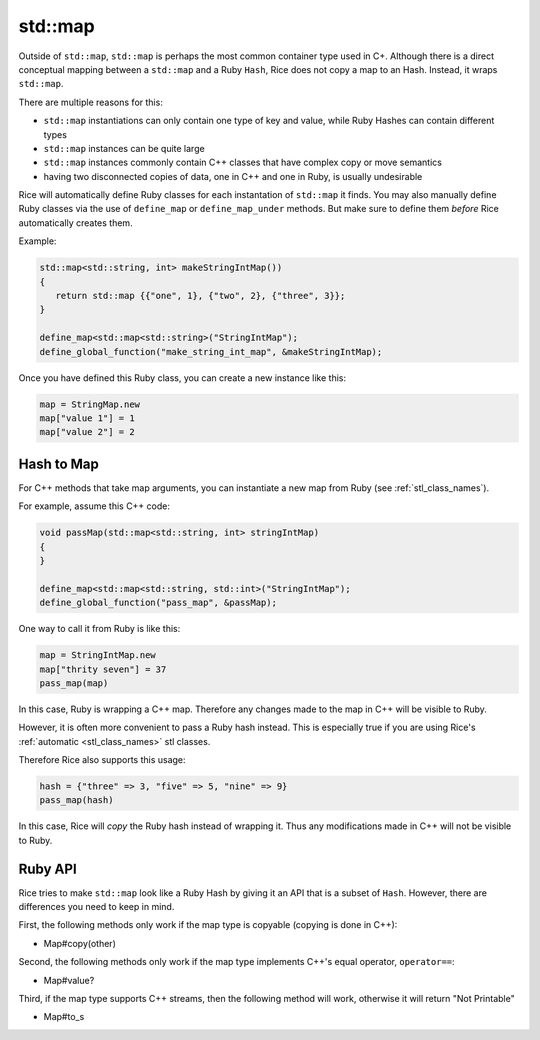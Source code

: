 std::map
-----------
Outside of ``std::map``, ``std::map`` is perhaps the most common container type used in C+. Although there is a direct conceptual mapping between a ``std::map`` and a Ruby ``Hash``, Rice does not copy a map to an Hash. Instead, it wraps ``std::map``.

There are multiple reasons for this:

* ``std::map`` instantiations can only contain one type of key and value, while Ruby Hashes can contain different types
* ``std::map`` instances can be quite large
* ``std::map`` instances commonly contain C++ classes that have complex copy or move semantics
* having two disconnected copies of data, one in C++ and one in Ruby, is usually undesirable

Rice will automatically define Ruby classes for each instantation of ``std::map`` it finds. You may also manually define Ruby classes via the use of ``define_map`` or ``define_map_under`` methods. But make sure to define them *before* Rice automatically creates them.

Example:

.. code-block:: cpp

  std::map<std::string, int> makeStringIntMap())
  {
     return std::map {{"one", 1}, {"two", 2}, {"three", 3}};
  }

  define_map<std::map<std::string>("StringIntMap");
  define_global_function("make_string_int_map", &makeStringIntMap);

Once you have defined this Ruby class, you can create a new instance like this:

.. code-block:: ruby

  map = StringMap.new
  map["value 1"] = 1
  map["value 2"] = 2

Hash to Map
^^^^^^^^^^^^^^^
For C++ methods that take map arguments, you can instantiate a new map from Ruby (see :ref:`stl_class_names`).

For example, assume this C++ code:

.. code-block:: cpp

  void passMap(std::map<std::string, int> stringIntMap)
  {
  }

  define_map<std::map<std::string, std::int>("StringIntMap");
  define_global_function("pass_map", &passMap);

One way to call it from Ruby is like this:

.. code-block:: ruby

  map = StringIntMap.new
  map["thrity seven"] = 37
  pass_map(map)

In this case, Ruby is wrapping a C++ map. Therefore any changes made to the map in C++ will be visible to Ruby.

However, it is often more convenient to pass a Ruby hash instead. This is especially true if you are using Rice's :ref:`automatic <stl_class_names>` stl classes. 

Therefore Rice also supports this usage:

.. code-block:: ruby

  hash = {"three" => 3, "five" => 5, "nine" => 9}
  pass_map(hash)

In this case, Rice will *copy* the Ruby hash instead of wrapping it. Thus any modifications made in C++ will not be visible to Ruby.  

Ruby API
^^^^^^^^
Rice tries to make ``std::map`` look like a Ruby Hash by giving it an API that is a subset of ``Hash``. However, there are differences you need to keep in mind.

First, the following methods only work if the map type is copyable (copying is done in C++):

* Map#copy(other)

Second, the following methods only work if the map type implements C++'s equal operator, ``operator==``:

* Map#value?

Third, if the map type supports C++ streams, then the following method will work, otherwise it will return "Not Printable"

* Map#to_s

